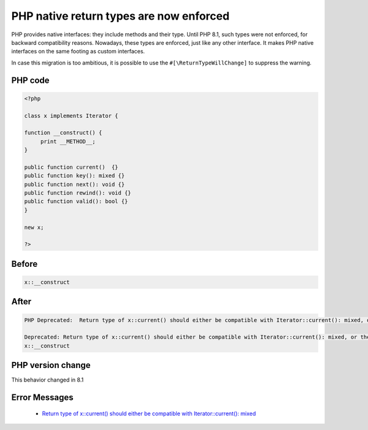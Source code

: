 .. _`php-native-return-types-are-now-enforced`:

PHP native return types are now enforced
========================================
.. meta::
	:description:
		PHP native return types are now enforced: PHP provides native interfaces: they include methods and their type.
	:twitter:card: summary_large_image
	:twitter:site: @exakat
	:twitter:title: PHP native return types are now enforced
	:twitter:description: PHP native return types are now enforced: PHP provides native interfaces: they include methods and their type
	:twitter:creator: @exakat
	:twitter:image:src: https://php-changed-behaviors.readthedocs.io/en/latest/_static/logo.png
	:og:image: https://php-changed-behaviors.readthedocs.io/en/latest/_static/logo.png
	:og:title: PHP native return types are now enforced
	:og:type: article
	:og:description: PHP provides native interfaces: they include methods and their type
	:og:url: https://php-tips.readthedocs.io/en/latest/tips/returnTypeEnforce.html
	:og:locale: en

PHP provides native interfaces: they include methods and their type. Until PHP 8.1, such types were not enforced, for backward compatibility reasons. Nowadays, these types are enforced, just like any other interface. It makes PHP native interfaces on the same footing as custom interfaces.



In case this migration is too ambitious, it is possible to use the ``#[\ReturnTypeWillChange]`` to suppress the warning.



PHP code
________
.. code-block:: php

   <?php
   
   class x implements Iterator {
   
   function __construct() {
   	print __METHOD__;
   }
   
   public function current()  {}
   public function key(): mixed {}
   public function next(): void {}
   public function rewind(): void {}
   public function valid(): bool {}
   } 
   
   new x; 
   
   ?>

Before
______
.. code-block:: output

   x::__construct

After
______
.. code-block:: output

   PHP Deprecated:  Return type of x::current() should either be compatible with Iterator::current(): mixed, or the #[\ReturnTypeWillChange] attribute should be used to temporarily suppress the notice in /codes/returnTypeEnforce.php on line 9
   
   Deprecated: Return type of x::current() should either be compatible with Iterator::current(): mixed, or the #[\ReturnTypeWillChange] attribute should be used to temporarily suppress the notice in /codes/returnTypeEnforce.php on line 9
   x::__construct


PHP version change
__________________
This behavior changed in 8.1


Error Messages
______________

  + `Return type of x::current() should either be compatible with Iterator::current(): mixed <https://php-errors.readthedocs.io/en/latest/messages/return-type-of-%25s%3A%3A%25s%28%29-should-either-be-compatible-with-%25s%3A%3A%25s%28%29%3A-mixed.html>`_



